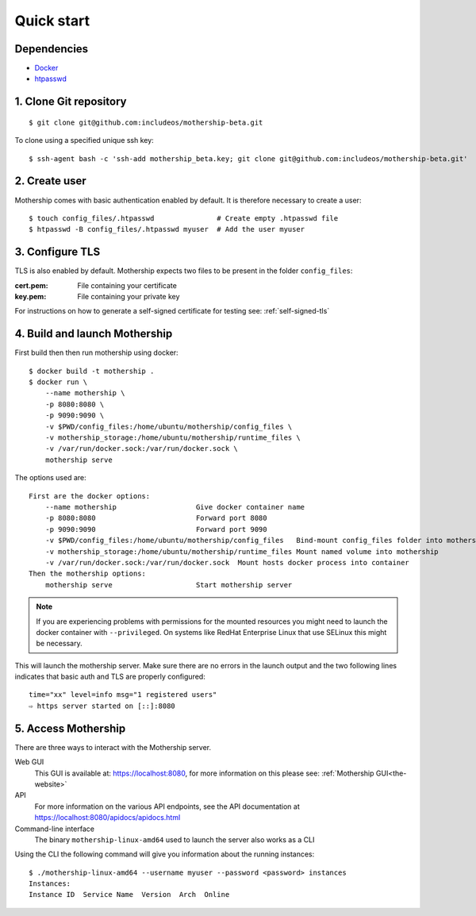.. _Quick-start:

Quick start
===========

Dependencies
------------
- `Docker <https://docs.docker.com/install/>`__
- `htpasswd <https://httpd.apache.org/docs/2.4/programs/htpasswd.html>`__

1. Clone Git repository
-----------------------
::

    $ git clone git@github.com:includeos/mothership-beta.git

To clone using a specified unique ssh key::

    $ ssh-agent bash -c 'ssh-add mothership_beta.key; git clone git@github.com:includeos/mothership-beta.git'

2. Create user
--------------
Mothership comes with basic authentication enabled by default. It is therefore necessary to create a user:
::

    $ touch config_files/.htpasswd               # Create empty .htpasswd file
    $ htpasswd -B config_files/.htpasswd myuser  # Add the user myuser

3. Configure TLS
----------------
TLS is also enabled by default. Mothership expects two files to be present in the folder ``config_files``:

:cert.pem: File containing your certificate
:key.pem: File containing your private key

For instructions on how to generate a self-signed certificate for testing see: :ref:`self-signed-tls`

4. Build and launch Mothership
------------------------------
First build then then run mothership using docker::

    $ docker build -t mothership .
    $ docker run \
        --name mothership \
        -p 8080:8080 \
        -p 9090:9090 \
        -v $PWD/config_files:/home/ubuntu/mothership/config_files \
        -v mothership_storage:/home/ubuntu/mothership/runtime_files \
        -v /var/run/docker.sock:/var/run/docker.sock \
        mothership serve

The options used are::

    First are the docker options:
        --name mothership                   Give docker container name
        -p 8080:8080                        Forward port 8080
        -p 9090:9090                        Forward port 9090
        -v $PWD/config_files:/home/ubuntu/mothership/config_files   Bind-mount config_files folder into mothership
        -v mothership_storage:/home/ubuntu/mothership/runtime_files Mount named volume into mothership
        -v /var/run/docker.sock:/var/run/docker.sock  Mount hosts docker process into container
    Then the mothership options:
        mothership serve                    Start mothership server

.. note:: If you are experiencing problems with permissions for the mounted resources you might need to launch the docker container with ``--privileged``. On systems like RedHat Enterprise Linux that use SELinux this might be necessary. 

This will launch the mothership server. Make sure there are no errors in the launch output and the two following lines indicates that basic auth and TLS are properly configured::

    time="xx" level=info msg="1 registered users"
    ⇨ https server started on [::]:8080

5. Access Mothership
--------------------
There are three ways to interact with the Mothership server.

Web GUI
    This GUI is available at: `https://localhost:8080 <https://localhost:8080>`__, for more information on this please see: :ref:`Mothership GUI<the-website>`
API
    For more information on the various API endpoints, see the API documentation at `https://localhost:8080/apidocs/apidocs.html <https://localhost:8080/apidocs/apidocs.html>`__
Command-line interface
    The binary ``mothership-linux-amd64`` used to launch the server also works as a CLI

Using the CLI the following command will give you information about the running instances::

    $ ./mothership-linux-amd64 --username myuser --password <password> instances
    Instances:
    Instance ID  Service Name  Version  Arch  Online
